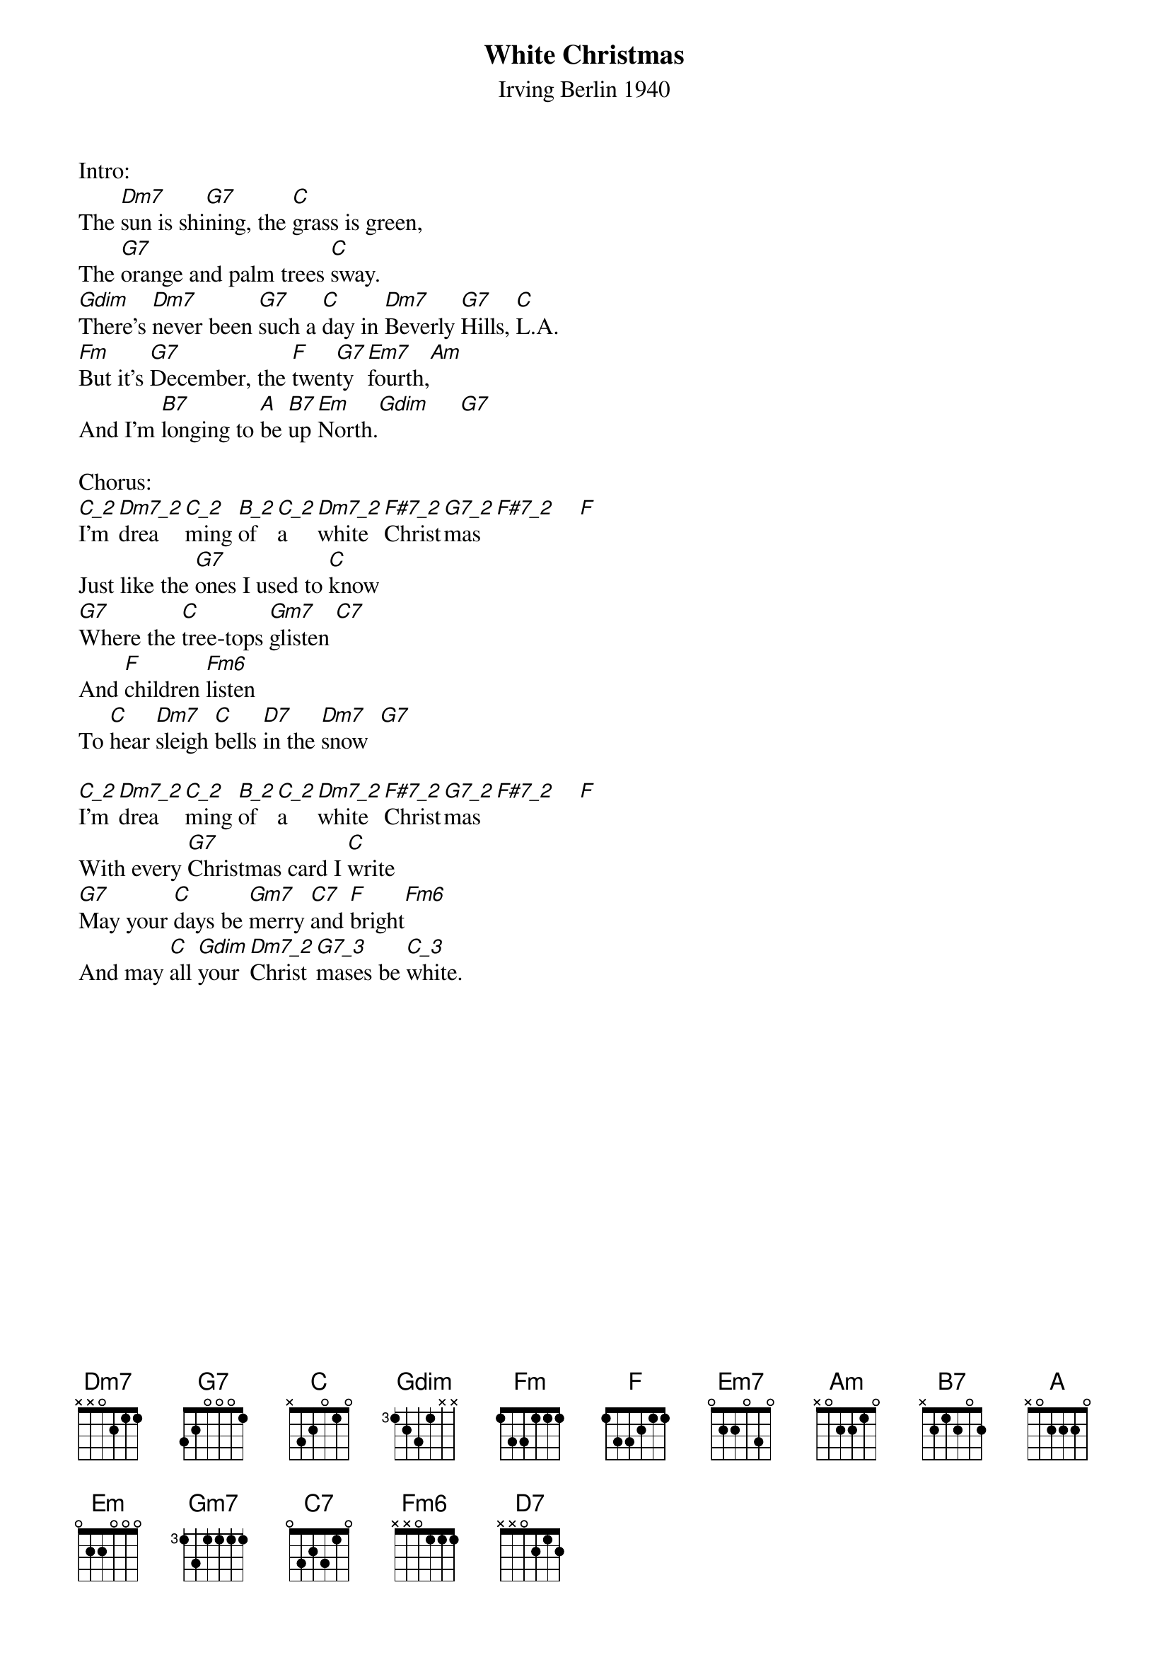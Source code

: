 {t: White Christmas}
{st: Irving Berlin 1940}

Intro:
The [Dm7]sun is shi[G7]ning, the [C]grass is green,
The [G7]orange and palm trees [C]sway.
[Gdim]Thereʼs [Dm7]never been [G7]such a [C]day in [Dm7]Beverly [G7]Hills, [C]L.A.
[Fm]But itʼs [G7]December, the [F]twen[G7]ty [Em7]fourth,[Am]
And Iʼm [B7]longing to [A]be [B7]up [Em]North.[Gdim]     [G7]

Chorus:
[C_2]I'm [Dm7_2]drea[C_2]ming [B_2]of [C_2]a [Dm7_2]white [F#7_2]Christ[G7_2]mas [F#7_2]    [F]
Just like the [G7]ones I used to [C]know
[G7]Where the [C]tree-tops [Gm7]glisten [C7]
And [F]children [Fm6]listen
To [C]hear [Dm7]sleigh [C]bells [D7]in the [Dm7]snow  [G7]

[C_2]I'm [Dm7_2]drea[C_2]ming [B_2]of [C_2]a [Dm7_2]white [F#7_2]Christ[G7_2]mas [F#7_2]    [F]
With every [G7]Christmas card I [C]write
[G7]May your [C]days be [Gm7]merry [C7]and [F]bright[Fm6]
And may [C]all [Gdim]your [Dm7_2]Christ[G7_3]mases be [C_3]white.
